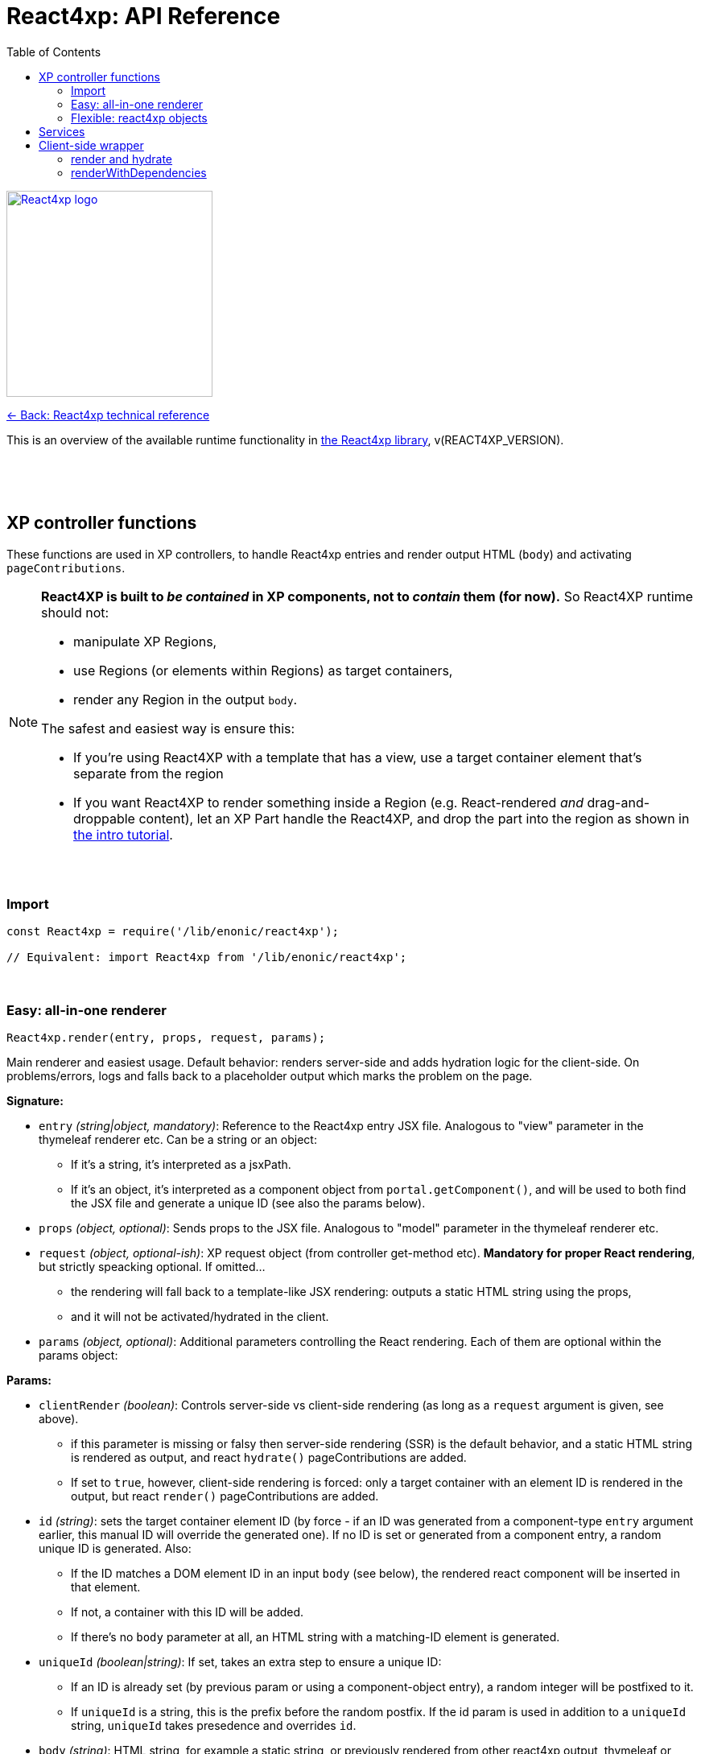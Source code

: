 = React4xp: API Reference
:toc: right
:imagesdir: media/

image::react4xp.svg["React4xp logo",width=256px,link=index.html]
link:index.html[<- Back: React4xp technical reference]

This is an overview of the available runtime functionality in link:https://github.com/enonic/lib-react4xp[the React4xp library], v(REACT4XP_VERSION).

{nbsp} +
{nbsp} +
{nbsp} +

== XP controller functions

These functions are used in XP controllers, to handle React4xp entries and render output HTML (`body`) and activating `pageContributions`.

[NOTE]
====
*React4XP is built to _be contained_ in XP components, not to _contain_ them (for now).* So React4XP runtime should not:

- manipulate XP Regions,
- use Regions (or elements within Regions) as target containers,
- render any Region in the output `body`.

The safest and easiest way is ensure this:

- If you're using React4XP with a template that has a view, use a target container element that's separate from the region
- If you want React4XP to render something inside a Region (e.g. React-rendered _and_ drag-and-droppable content), let an XP Part handle the React4XP, and drop the part into the region as shown in link:https://developer.enonic.com/templates/react4xp[the intro tutorial].
====

{nbsp} +

=== Import
[source,javascript,options="nowrap"]
----
const React4xp = require('/lib/enonic/react4xp');

// Equivalent: import React4xp from '/lib/enonic/react4xp';
----

{nbsp} +

=== Easy: all-in-one renderer
[source,javascript,options="nowrap"]
----
React4xp.render(entry, props, request, params);

----

Main renderer and easiest usage. Default behavior: renders server-side and adds hydration logic for the client-side. On problems/errors, logs and falls back to a placeholder output which marks the problem on the page.

*Signature:*

- `entry` _(string|object, mandatory)_: Reference to the React4xp entry JSX file. Analogous to "view" parameter in the thymeleaf renderer etc. Can be a string or an object:
  * If it's a string, it's interpreted as a jsxPath.
  * If it's an object, it's interpreted as a component object from `portal.getComponent()`, and will be used to both find the JSX file and generate a unique ID (see also the params below).
- `props` _(object, optional)_: Sends props to the JSX file. Analogous to "model" parameter in the thymeleaf renderer etc.
- `request` _(object, optional-ish)_: XP request object (from controller get-method etc). *Mandatory for proper React rendering*, but strictly speacking optional. If omitted...
  * the rendering will fall back to a template-like JSX rendering: outputs a static HTML string using the props,
  * and it will not be activated/hydrated in the client.
- `params` _(object, optional)_: Additional parameters controlling the React rendering. Each of them are optional within the params object:


*Params:*

- `clientRender` _(boolean)_: Controls server-side vs client-side rendering (as long as a `request` argument is given, see above).
  * if this parameter is missing or falsy then server-side rendering (SSR) is the default behavior, and a static HTML string is rendered as output, and react `hydrate()` pageContributions are added.
  * If set to `true`, however, client-side rendering is forced: only a target container with an element ID is rendered in the output, but react `render()` pageContributions are added.
- `id` _(string)_: sets the target container element ID (by force - if an ID was generated from a component-type `entry` argument earlier, this manual ID will override the generated one). If no ID is set or generated from a component entry, a random unique ID is generated. Also:
      *         If the ID matches a DOM element ID in an input `body` (see below), the rendered react component will be inserted in that element.
      *         If not, a container with this ID will be added.
      *         If there's no `body` parameter at all, an HTML string with a matching-ID element is generated.
- `uniqueId` _(boolean|string)_: If set, takes an extra step to ensure a unique ID:
      *         If an ID is already set (by previous param or using a component-object entry), a random integer will be postfixed to it.
      *         If `uniqueId` is a string, this is the prefix before the random postfix. If the id param is used in addition to a `uniqueId` string, `uniqueId` takes presedence and overrides `id`.
- `body` _(string)_: HTML string, for example a static string, or previously rendered from other react4xp output, thymeleaf or other templating engines.
      *         If it already has a matching-ID target container, `body` passes through unchanged (use this option and the set the ID to control where in a `body` the react component should be rendered).
      *         If it doesn't have a matching container, a matching `<div>` will be inserted at the end of the body, inside the root element.
      *         If `body` is missing, a pure-target-container body is generated and returned.
- `pageContributions` _(object)_: Pre-existing pageContributions. If added, page contributions generated during this rendering will be added to (merged with) the input parameter ones.

*Return:*

`render` returns a response object that can be directly returned from an XP controller, with the fields `body` and `pageContributions`: `body` will always contain at least a target container element for the react component. `pageContributions` will contain scripts referred by URL for running the component client-side and the component's dependencies, as well as an inline trigger script for starting the react frontend rendering into the target container. Duplicates in `pageContributions` will be removed, to avoid running identical scripts twice.


{nbsp} +

=== Flexible: react4xp objects

==== Construction

[source,javascript,options="nowrap"]
----
const comp = new React4xp(component|jsxPath);
----

*Signature:*

The constructor has a mandatory parameter, _one_ of the following two. This follows the same logic as the `component` and `jsxPath` subfields in `params` in the shorthand rendering methods above:

  * *Either* `component` _(object)_ Current-XP-component data; the output of `portal.getComponent()`. This will point to a local (same-name, same-folder as the component) react file. Derives and sets the component's `jsxPath` and its `id` (`react4xpId`) so they don't need to be set.
  * *Or* `jsxPath` _(string)_ Pointer to any component. Sets the component's `jsxPath` but not the `id`.

*Returns:*

The constructed data-holding object (called `comp` below).

{nbsp} +

==== Setters and attributes

The constructed object has some *setter methods*:

[source,javascript,options="nowrap"]
----
comp.setProps(props); <!--1-->
comp.setJsxPath(jsxPath); <!--2-->
comp.setId(id); <!--3-->
comp.uniqueId(); <!--4-->

/*
Sequence doesn't matter (except for setId,
which can overwrite a previous uniqueId).
Each setter returns the object itself,
enabling a Builder pattern. So this would
be equivalent to the above:

comp.setProps(props)
	.setJsxPath(jsxPath)
	.setId(id)
	.uniqueId();

*/
----

<1> `setProps(props)`: Sets the react4xp object's top-level props, which will be fed to the entry component. `props` _(object)_ is any object fully serializable by `JSON.stringify`. Functions can't be passed as top-level props. Overwrites previous props. Even if not set explicitly, the props received by the entry component will always contain the ID, as `react4xpId`.
<2> `setJsxPath(jsxPath)`: `jsxPath` _(string)_ points to an entry component that must exist, jsxPath must be valid. Overwrites previous value.
<3> `setId(id)`: `id` _(string)_ Identifies the react4xp component (`comp`) and points to a target container in the DOM to receive the react rendering. Preferrably a unique element `id` in the DOM. Corresponds to `comp.react4xpId` and `props.react4xpId`.
<4> `uniqueId()`: enforces a unique element and component ID, by appending a random-number postfix. If an ID hasn't been set, it will become the random-number postfix.

The setters correspond to these *readable attributes* in the object:

[source,javascript,options="nowrap"]
----
comp.props <!--1-->
comp.jsxPath <!--2-->
comp.react4xpId <!--3-->
----
<1> `props` _(object)_ React props passed to the entry.
<2> `jsxPath` _(string)_ The jsxPath of the target react entry. The entry must exist.
<3> `react4xpId` _(string)_ Component and target-container ID, if set (see below). If not set, the rendering methods will generate a random ID.


==== Rendering the react4xp data object

HTML body and page contributions are rendered separately here. *Both are necessary* for react rendering to work properly:

[source,javascript,options="nowrap"]
----
const body = comp.renderBody(params); <!--1-->
const pageContributions = comp.renderPageContributions(params); <!--2-->

/*
Ready to return from an XP controller:

return { body, pageContributions };
*/
----

<1> Generates an HTML rendering of the data object, or adds a rendering to other HTML. Returns an HTML string (ready to be returned as `body` in a controller's response object, or passed though yet another React4xp data oject's `renderBody` method). There will always be an output HTML with a matching-ID target container, but you can use the `body` parameter to add custom pre-existing HTML around what's rendered here. `params` _(optional object)_ can contain additional optional parameters controlling the react rendering:
* `body` _(string)_: Pre-existing HTML string that will be passed through this rendering. The new rendered HTML will be inserted into `body`, by these rules: If `body` has one element whose ID matches the ID of this react4xp object (`react4xpId`), that element will be the target container element for this rendering. If there is no matching ID, a new target container (with an ID matching `react4xpId`) will be generated at the end of `body`. If no `body` is entered at all, a new HTML with a matching-ID target container is generated.
* `clientRender` _(boolean)_: if `clientRender` is falsy or unset, there will be a server-side rendering: a static HTML string is rendered from the data object (and its React code and props), and this HTML is inserted into the target container. If `clientRender` is truthy, the target container is left empty - ready to be filled in a client-side rendering (see below. For this reason, the `clientRender`  value should usually match between `renderBody` and `renderPageContributions`).
<2> Generates and returns XP page contributions. These page contributions activate the React entry in the client (whether it's triggering a client-side rendering or hydrating a server-side rendered entry). More precisely: adds client-side dependency chunks (core React4xp frontend, shared libs and components, and the entry component scripts), adds small scripts that trigger the component scripts, and prevents duplicate references to dependencies. `params` _(optional object)_ are additional parameters to control the react rendering:
* `pageContributions` _(object)_: pre-existing page contributions object to pass through this rendering. These pre-existing page contributions will be added at the beginning of the rendered output pageContributions.
* `clientRender` _(boolean)_: If falsy or unset, server-side rendering is assumed, and a `hydrate` command is called on the entry instead. If `clientRender` is truthy, this function will assume that the react4xp entry is being rendered (by `renderBody`) client-side instead of server-side, and only calls a `render` command in the client.

[NOTE]
====
*Rendering the data object is different from the `React4xp.render` link:#_easy_all_in_one_renderer[all-in-one method] in a few ways:*

* First, the rendering methods expect the data-object attributes to be completely set before rendering, instead of passing them to the render method as attributes.
* Second, it doesn't automatically handle the `request` to keep Content Studio and the React client code from interfering with each other, but leaves it up to you (link:#TODO[read more about how here]).
* Third, instead of rendering a full response object, it renders the HTML body and the page contributions separately
====

{nbsp} +

== Services
The four included React4xp services are exposed to the client and are central to how it fetches the assets, dependencies and the client wrapper itself. Half of what the auto-generated pageContributions are doing, uses the services. However, the services are directly usable as well. They are documented https://github.com/enonic/lib-react4xp#the-services[in the main library docs].

{nbsp} +

== Client-side wrapper
Downloadable from the `/react4xp-client` service, is client-runnable code that wraps a few handy functions, used by the autogenerated pageContributions, but usable manually as well.

It creates a `React4xp` global object in the browser, which will contain all things React4xp. It exposes three methods under the `React4xp.CLIENT` attribute:

.Client-side wrapper functions:
[source,javascript,options="nowrap"]
----
React4xp.CLIENT.render(Component, targetId, props); // corresponds to https://reactjs.org/docs/react-dom.html#render

React4xp.CLIENT.hydrate(Component, targetId, props); // corresponds to https://reactjs.org/docs/react-dom.html#hydrate

React4xp.CLIENT.renderWithDependencies(componentsTargetsAndProps, callback, serviceUrlRoot);
----

The first two methods are 'pure' renderers. This means that in addition to the client wrapper, you need to supply and run scripts for React and ReactDOM (which are bundled in the React4xp _externals_) - and scripts for the entries as well as all their chunks, before calling `render` or `hydrate`.

However, you can also use React4xp components in a standalone html page, having only React/ReactDOM (or React4xp externals) and this client loaded in the browser: use `renderWithDependencies` as below.

{nbsp} +

=== render and hydrate
They both have a `(Component, targetId [, props])` signature:

  * `Component`: _(React4xp entry or any ReactDOM renderable, mandatory)_ If it's a function, the wrapper will try to turn it into a ReactDOM component by running `Component(props)`. When loading React4xp entries, they are exposed in the client as functions as part of the `React4xp` object: `React4xp[jsxPath] = (props) => Component`. A fallback has been added so that if an entry component has been compiled into a `.default` sub-attribute, the client can access the component both with and without the `default` field: if `React4xp.CLIENT.render(React4xp.myComponent.default, ...)` is strictly correct, then `React4xp.CLIENT.render(React4xp.MyComponent, ...)` will also work.
  * `targetId` _(string, mandatory)_ The unique ID of an HTML container element, into which the component will be rendered. Obviously, this must exist in the DOM when running.
  * `props`: _(object, optional)_ Top-level props that will be sent into the component. React4xp relies on serialization of this object, so _functions can't be passed in this way!_

{nbsp} +

=== renderWithDependencies
This wraps a whole chain of necessary steps: when the client has the wrapper available, you know where to contact the services (the prefix: their common URL before the service names), you have some React4xp components you want to render and know their jsxPaths and props, then `renderWithDependencies` will take care of all the gritty details needed for a client-side render, in a single call for multiple React4xp components:

  - contact the React4xp services,
  - determine what the entries' chunk dependencies are,
  - download and run those in parallel,
  - then download and run the entry scripts,
  - then run `render` on each of the entries,
  - all the time preventing duplicate downloads.

Parameters:

  * `componentsTargetsAndProps` _(object, mandatory)_ Object where each entry is similar to the `Component, targetId, [, props]` signature mentioned above: the *keys*  are jsxPath strings of React4xp entries. The *values* are objects that have a mandatory `targetId` string and an optional `props` object.
  * `callback` _(function, optional)_ This function is run after running `render`,
  * `serviceUrlRoot` _(string, optional)_ Root of the URL to the `/react4xp` and `/react4xp-dependencies` link:#_services[services]. For example, if they have the URLs `/_/service/my.app/react4xp/` and `/_/service/my.app/react4xp-dependencies/`, then `serviceRootUrl` should be `/_/service/my.app` (without a trailing slash). This is _sort of optional_: you can skip it if you define a constant `SERVICE_URL_ROOT` in global namespace before running  `renderWithDependencies` (see link:#_5_webapp[the Webapp example]). If you don't, it's a mandatory argument.


{nbsp} +
{nbsp} +



TRENGER MER OM:

- XP6/7
- KONSEPTER / TERMINOLOGI
	- ENTRIES
	- CHUNKS
	- JSXPATHS
	- DATA OBJECTS
- HOWTOS and GOTCHAS
	- BUILD WITH STARTER
	- IMPORT INTO YOUR PROJECT
	- CUSTOMIZATION
		- REACT VERSION
		- NASHORN POLYFILLING
		- WEBPACK
		- MANUALLY PROTECTING CONTENT STUDIO CLIENT IN EDIT/INLINE MODE
	- WEBAPP: CLIENT-SIDE STANDALONE

